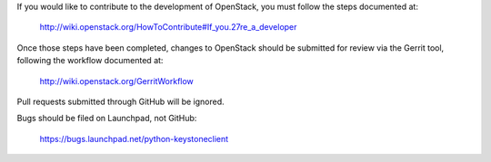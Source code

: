 If you would like to contribute to the development of OpenStack,
you must follow the steps documented at:

   http://wiki.openstack.org/HowToContribute#If_you.27re_a_developer

Once those steps have been completed, changes to OpenStack
should be submitted for review via the Gerrit tool, following
the workflow documented at:

   http://wiki.openstack.org/GerritWorkflow

Pull requests submitted through GitHub will be ignored.

Bugs should be filed on Launchpad, not GitHub:

   https://bugs.launchpad.net/python-keystoneclient
